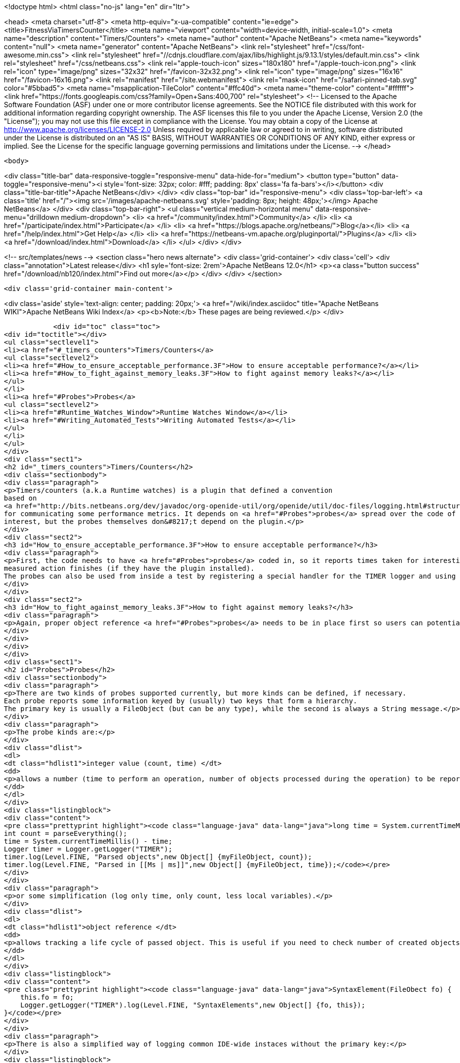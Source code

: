 

<!doctype html>
<html class="no-js" lang="en" dir="ltr">
    
<head>
    <meta charset="utf-8">
    <meta http-equiv="x-ua-compatible" content="ie=edge">
    <title>FitnessViaTimersCounter</title>
    <meta name="viewport" content="width=device-width, initial-scale=1.0">
    <meta name="description" content="Timers/Counters">
    <meta name="author" content="Apache NetBeans">
    <meta name="keywords" content="null">
    <meta name="generator" content="Apache NetBeans">
    <link rel="stylesheet" href="/css/font-awesome.min.css">
     <link rel="stylesheet" href="//cdnjs.cloudflare.com/ajax/libs/highlight.js/9.13.1/styles/default.min.css"> 
    <link rel="stylesheet" href="/css/netbeans.css">
    <link rel="apple-touch-icon" sizes="180x180" href="/apple-touch-icon.png">
    <link rel="icon" type="image/png" sizes="32x32" href="/favicon-32x32.png">
    <link rel="icon" type="image/png" sizes="16x16" href="/favicon-16x16.png">
    <link rel="manifest" href="/site.webmanifest">
    <link rel="mask-icon" href="/safari-pinned-tab.svg" color="#5bbad5">
    <meta name="msapplication-TileColor" content="#ffc40d">
    <meta name="theme-color" content="#ffffff">
    <link href="https://fonts.googleapis.com/css?family=Open+Sans:400,700" rel="stylesheet"> 
    <!--
        Licensed to the Apache Software Foundation (ASF) under one
        or more contributor license agreements.  See the NOTICE file
        distributed with this work for additional information
        regarding copyright ownership.  The ASF licenses this file
        to you under the Apache License, Version 2.0 (the
        "License"); you may not use this file except in compliance
        with the License.  You may obtain a copy of the License at
        http://www.apache.org/licenses/LICENSE-2.0
        Unless required by applicable law or agreed to in writing,
        software distributed under the License is distributed on an
        "AS IS" BASIS, WITHOUT WARRANTIES OR CONDITIONS OF ANY
        KIND, either express or implied.  See the License for the
        specific language governing permissions and limitations
        under the License.
    -->
</head>


    <body>
        

<div class="title-bar" data-responsive-toggle="responsive-menu" data-hide-for="medium">
    <button type="button" data-toggle="responsive-menu"><i style='font-size: 32px; color: #fff; padding: 8px' class='fa fa-bars'></i></button>
    <div class="title-bar-title">Apache NetBeans</div>
</div>
<div class="top-bar" id="responsive-menu">
    <div class='top-bar-left'>
        <a class='title' href="/"><img src='/images/apache-netbeans.svg' style='padding: 8px; height: 48px;'></img> Apache NetBeans</a>
    </div>
    <div class="top-bar-right">
        <ul class="vertical medium-horizontal menu" data-responsive-menu="drilldown medium-dropdown">
            <li> <a href="/community/index.html">Community</a> </li>
            <li> <a href="/participate/index.html">Participate</a> </li>
            <li> <a href="https://blogs.apache.org/netbeans/">Blog</a></li>
            <li> <a href="/help/index.html">Get Help</a> </li>
            <li> <a href="https://netbeans-vm.apache.org/pluginportal/">Plugins</a> </li>
            <li> <a href="/download/index.html">Download</a> </li>
        </ul>
    </div>
</div>


        
<!-- src/templates/news -->
<section class="hero news alternate">
    <div class='grid-container'>
        <div class='cell'>
            <div class="annotation">Latest release</div>
            <h1 syle='font-size: 2rem'>Apache NetBeans 12.0</h1>
            <p><a class="button success" href="/download/nb120/index.html">Find out more</a></p>
        </div>
    </div>
</section>

        <div class='grid-container main-content'>
            
<div class='aside' style='text-align: center; padding: 20px;'>
    <a href="/wiki/index.asciidoc" title="Apache NetBeans WIKI">Apache NetBeans Wiki Index</a>
    <p><b>Note:</b> These pages are being reviewed.</p>
</div>

            <div id="toc" class="toc">
<div id="toctitle"></div>
<ul class="sectlevel1">
<li><a href="#_timers_counters">Timers/Counters</a>
<ul class="sectlevel2">
<li><a href="#How_to_ensure_acceptable_performance.3F">How to ensure acceptable performance?</a></li>
<li><a href="#How_to_fight_against_memory_leaks.3F">How to fight against memory leaks?</a></li>
</ul>
</li>
<li><a href="#Probes">Probes</a>
<ul class="sectlevel2">
<li><a href="#Runtime_Watches_Window">Runtime Watches Window</a></li>
<li><a href="#Writing_Automated_Tests">Writing Automated Tests</a></li>
</ul>
</li>
</ul>
</div>
<div class="sect1">
<h2 id="_timers_counters">Timers/Counters</h2>
<div class="sectionbody">
<div class="paragraph">
<p>Timers/counters (a.k.a Runtime watches) is a plugin that defined a convention
based on
<a href="http://bits.netbeans.org/dev/javadoc/org-openide-util/org/openide/util/doc-files/logging.html#structured">structured logging</a>
for communicating some performance metrics. It depends on <a href="#Probes">probes</a> spread over the code of
interest, but the probes themselves don&#8217;t depend on the plugin.</p>
</div>
<div class="sect2">
<h3 id="How_to_ensure_acceptable_performance.3F">How to ensure acceptable performance?</h3>
<div class="paragraph">
<p>First, the code needs to have <a href="#Probes">probes</a> coded in, so it reports times taken for interesting parts of processing. Then users can see reported times in the runtime watches window as soon as each
measured action finishes (if they have the plugin installed).
The probes can also be used from inside a test by registering a special handler for the TIMER logger and using it for collecting the times. Such a test would heavily depend on the configuration and the load of the testing machine, though, so it is not recommended except for properly controlled environment (automated daily tests).</p>
</div>
</div>
<div class="sect2">
<h3 id="How_to_fight_against_memory_leaks.3F">How to fight against memory leaks?</h3>
<div class="paragraph">
<p>Again, proper object reference <a href="#Probes">probes</a> needs to be in place first so users can potentially see the accumulating objects in the runtime watches window. Then the NbTestCase can be extended to intercept object reference logging messages and collect weak references to the reported objects. At the end of each test, the assertGC can be called for each reference to verify the objects were freed correctly. Of course not every test would want this functionality, so each test would need to indicate this need and maybe somehow provide a filter of objects to consider (e.g. not tracking Projects, only Documents).</p>
</div>
</div>
</div>
</div>
<div class="sect1">
<h2 id="Probes">Probes</h2>
<div class="sectionbody">
<div class="paragraph">
<p>There are two kinds of probes supported currently, but more kinds can be defined, if necessary.
Each probe reports some information keyed by (usually) two keys that form a hierarchy.
The primary key is usually a FileObject (but can be any type), while the second is always a String message.</p>
</div>
<div class="paragraph">
<p>The probe kinds are:</p>
</div>
<div class="dlist">
<dl>
<dt class="hdlist1">integer value (count, time) </dt>
<dd>
<p>allows a number (time to perform an operation, number of objects processed during the operation) to be reported with a message and a key. The typical use case would be:</p>
</dd>
</dl>
</div>
<div class="listingblock">
<div class="content">
<pre class="prettyprint highlight"><code class="language-java" data-lang="java">long time = System.currentTimeMillis();
int count = parseEverything();
time = System.currentTimeMillis() - time;
Logger timer = Logger.getLogger("TIMER");
timer.log(Level.FINE, "Parsed objects",new Object[] {myFileObject, count});
timer.log(Level.FINE, "Parsed in [[Ms | ms]]",new Object[] {myFileObject, time});</code></pre>
</div>
</div>
<div class="paragraph">
<p>or some simplification (log only time, only count, less local variables).</p>
</div>
<div class="dlist">
<dl>
<dt class="hdlist1">object reference </dt>
<dd>
<p>allows tracking a life cycle of passed object. This is useful if you need to check number of created objects of given kind in given context. The probe would typically end up in the constructor of the object, like:</p>
</dd>
</dl>
</div>
<div class="listingblock">
<div class="content">
<pre class="prettyprint highlight"><code class="language-java" data-lang="java">SyntaxElement(FileObect fo) {
    this.fo = fo;
    Logger.getLogger("TIMER").log(Level.FINE, "SyntaxElements",new Object[] {fo, this});
}</code></pre>
</div>
</div>
<div class="paragraph">
<p>There is also a simplified way of logging common IDE-wide instaces without the primary key:</p>
</div>
<div class="listingblock">
<div class="content">
<pre class="prettyprint highlight"><code class="language-java" data-lang="java">Logger.getLogger("TIMER").log(Level.FINE, "Project:", p);</code></pre>
</div>
</div>
<div class="sect2">
<h3 id="Runtime_Watches_Window">Runtime Watches Window</h3>
<div class="paragraph">
<p>Having the probes in your code, you can always inspect their results in the Runtime Watches window. The window can be shown by clicking on the "Run-time Watches" button in the <em>Memory toolbar</em> (next to the memory meter).</p>
</div>
<div class="paragraph">
<p>You can see registered objects for given keys (usually files) and number of instances. You can invoke <em>Find References</em> to see how the instances are held in memory.</p>
</div>
<div class="paragraph">
<p><span class="image"><img src="RuntimeWatches.png" alt="RuntimeWatches"></span></p>
</div>
</div>
<div class="sect2">
<h3 id="Writing_Automated_Tests">Writing Automated Tests</h3>
<div class="paragraph">
<p>It is easy to enhance existing functional tests with checkpoints asserting that all probes of a kind has been released. See <a href="FitnessMemoryLeaks.asciidoc">FitnessMemoryLeaks</a>.</p>
</div>
<div class="paragraph">
<p><a href="Category:Performance:ToolsAndTests.html">Category:Performance:ToolsAndTests</a> <a href="Category:Performance:HowTo.html">Category:Performance:HowTo</a></p>
</div>
<div class="admonitionblock note">
<table>
<tr>
<td class="icon">
<i class="fa icon-note" title="Note"></i>
</td>
<td class="content">
<div class="paragraph">
<p>The content in this page was kindly donated by Oracle Corp. to the Apache Software Foundation.</p>
</div>
<div class="paragraph">
<p>This page was exported from <a href="http://wiki.netbeans.org/FitnessViaTimersCounter">http://wiki.netbeans.org/FitnessViaTimersCounter</a> , that was last modified by NetBeans user Tpavek on 2010-02-18T17:46:48Z.</p>
</div>
<div class="paragraph">
<p>This document was automatically converted to the AsciiDoc format on 2020-03-12, and needs to be reviewed.</p>
</div>
</td>
</tr>
</table>
</div>
</div>
</div>
</div>
            
<section class='tools'>
    <ul class="menu align-center">
        <li><a title="Facebook" href="https://www.facebook.com/NetBeans"><i class="fa fa-md fa-facebook"></i></a></li>
        <li><a title="Twitter" href="https://twitter.com/netbeans"><i class="fa fa-md fa-twitter"></i></a></li>
        <li><a title="Github" href="https://github.com/apache/netbeans"><i class="fa fa-md fa-github"></i></a></li>
        <li><a title="YouTube" href="https://www.youtube.com/user/netbeansvideos"><i class="fa fa-md fa-youtube"></i></a></li>
        <li><a title="Slack" href="https://tinyurl.com/netbeans-slack-signup/"><i class="fa fa-md fa-slack"></i></a></li>
        <li><a title="JIRA" href="https://issues.apache.org/jira/projects/NETBEANS/summary"><i class="fa fa-mf fa-bug"></i></a></li>
    </ul>
    <ul class="menu align-center">
        
        <li><a href="https://github.com/apache/netbeans-website/blob/master/netbeans.apache.org/src/content/wiki/FitnessViaTimersCounter.asciidoc" title="See this page in github"><i class="fa fa-md fa-edit"></i> See this page in GitHub.</a></li>
    </ul>
</section>

        </div>
        

<div class='grid-container incubator-area' style='margin-top: 64px'>
    <div class='grid-x grid-padding-x'>
        <div class='large-auto cell text-center'>
            <a href="https://www.apache.org/">
                <img style="width: 320px" title="Apache Software Foundation" src="/images/asf_logo_wide.svg" />
            </a>
        </div>
        <div class='large-auto cell text-center'>
            <a href="https://www.apache.org/events/current-event.html">
               <img style="width:234px; height: 60px;" title="Apache Software Foundation current event" src="https://www.apache.org/events/current-event-234x60.png"/>
            </a>
        </div>
    </div>
</div>
<footer>
    <div class="grid-container">
        <div class="grid-x grid-padding-x">
            <div class="large-auto cell">
                
                <h1><a href="/about/index.html">About</a></h1>
                <ul>
                    <li><a href="https://netbeans.apache.org/community/who.html">Who's Who</a></li>
                    <li><a href="https://www.apache.org/foundation/thanks.html">Thanks</a></li>
                    <li><a href="https://www.apache.org/foundation/sponsorship.html">Sponsorship</a></li>
                    <li><a href="https://www.apache.org/security/">Security</a></li>
                </ul>
            </div>
            <div class="large-auto cell">
                <h1><a href="/community/index.html">Community</a></h1>
                <ul>
                    <li><a href="/community/mailing-lists.html">Mailing lists</a></li>
                    <li><a href="/community/committer.html">Becoming a committer</a></li>
                    <li><a href="/community/events.html">NetBeans Events</a></li>
                    <li><a href="https://www.apache.org/events/current-event.html">Apache Events</a></li>
                </ul>
            </div>
            <div class="large-auto cell">
                <h1><a href="/participate/index.html">Participate</a></h1>
                <ul>
                    <li><a href="/participate/submit-pr.html">Submitting Pull Requests</a></li>
                    <li><a href="/participate/report-issue.html">Reporting Issues</a></li>
                    <li><a href="/participate/index.html#documentation">Improving the documentation</a></li>
                </ul>
            </div>
            <div class="large-auto cell">
                <h1><a href="/help/index.html">Get Help</a></h1>
                <ul>
                    <li><a href="/help/index.html#documentation">Documentation</a></li>
                    <li><a href="/wiki/index.asciidoc">Wiki</a></li>
                    <li><a href="/help/index.html#support">Community Support</a></li>
                    <li><a href="/help/commercial-support.html">Commercial Support</a></li>
                </ul>
            </div>
            <div class="large-auto cell">
                <h1><a href="/download/nb110/nb110.html">Download</a></h1>
                <ul>
                    <li><a href="/download/index.html">Releases</a></li>                    
                    <li><a href="/plugins/index.html">Plugins</a></li>
                    <li><a href="/download/index.html#source">Building from source</a></li>
                    <li><a href="/download/index.html#previous">Previous releases</a></li>
                </ul>
            </div>
        </div>
    </div>
</footer>
<div class='footer-disclaimer'>
    <div class="footer-disclaimer-content">
        <p>Copyright &copy; 2017-2019 <a href="https://www.apache.org">The Apache Software Foundation</a>.</p>
        <p>Licensed under the Apache <a href="https://www.apache.org/licenses/">license</a>, version 2.0</p>
        <div style='max-width: 40em; margin: 0 auto'>
            <p>Apache, Apache NetBeans, NetBeans, the Apache feather logo and the Apache NetBeans logo are trademarks of <a href="https://www.apache.org">The Apache Software Foundation</a>.</p>
            <p>Oracle and Java are registered trademarks of Oracle and/or its affiliates.</p>
        </div>
        
    </div>
</div>



        <script src="/js/vendor/jquery-3.2.1.min.js"></script>
        <script src="/js/vendor/what-input.js"></script>
        <script src="/js/vendor/jquery.colorbox-min.js"></script>
        <script src="/js/vendor/foundation.min.js"></script>
        <script src="/js/netbeans.js"></script>
        <script>
            
            $(function(){ $(document).foundation(); });
        </script>
        
        <script src="https://cdnjs.cloudflare.com/ajax/libs/highlight.js/9.13.1/highlight.min.js"></script>
        <script>
         $(document).ready(function() { $("pre code").each(function(i, block) { hljs.highlightBlock(block); }); }); 
        </script>
        

    </body>
</html>
